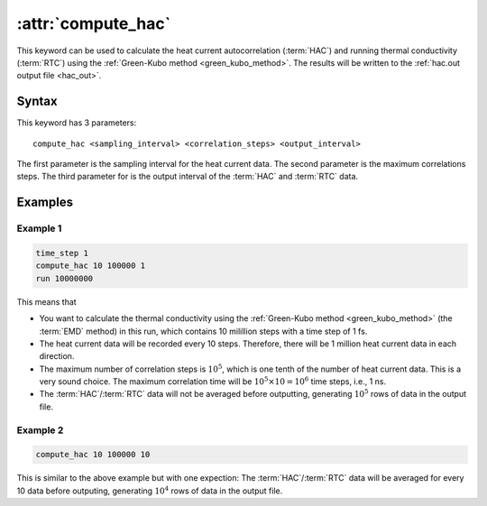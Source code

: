 .. _kw_compute_hac:
.. index::
   single: compute_hac (keyword in run.in)

:attr:`compute_hac`
===================

This keyword can be used to calculate the heat current autocorrelation (:term:`HAC`) and running thermal conductivity (:term:`RTC`) using the :ref:`Green-Kubo method <green_kubo_method>`.
The results will be written to the :ref:`hac.out output file <hac_out>`.

Syntax
------
This keyword has 3 parameters::

  compute_hac <sampling_interval> <correlation_steps> <output_interval>

The first parameter is the sampling interval for the heat current data. 
The second parameter is the maximum correlations steps. 
The third parameter for is the output interval of the :term:`HAC` and :term:`RTC` data.

Examples
--------

Example 1
^^^^^^^^^

.. code::

   time_step 1
   compute_hac 10 100000 1
   run 10000000

This means that

* You want to calculate the thermal conductivity using the :ref:`Green-Kubo method <green_kubo_method>` (the :term:`EMD` method) in this run, which contains 10 milillion steps with a time step of 1 fs.
* The heat current data will be recorded every 10 steps.
  Therefore, there will be 1 million heat current data in each direction.
* The maximum number of correlation steps is :math:`10^5`, which is one tenth of the number of heat current data.
  This is a very sound choice.
  The maximum correlation time will be :math:`10^5 \times 10=10^6` time steps, i.e., 1 ns.
* The :term:`HAC`/:term:`RTC` data will not be averaged before outputting, generating :math:`10^5` rows of data in the output file.

Example 2
^^^^^^^^^

.. code::

   compute_hac 10 100000 10

This is similar to the above example but with one expection:
The :term:`HAC`/:term:`RTC` data will be averaged for every 10 data before outputing, generating :math:`10^4` rows of data in the output file.
